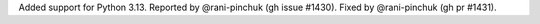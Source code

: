 Added support for Python 3.13. Reported by @rani-pinchuk (gh issue #1430). Fixed by @rani-pinchuk (gh pr #1431).